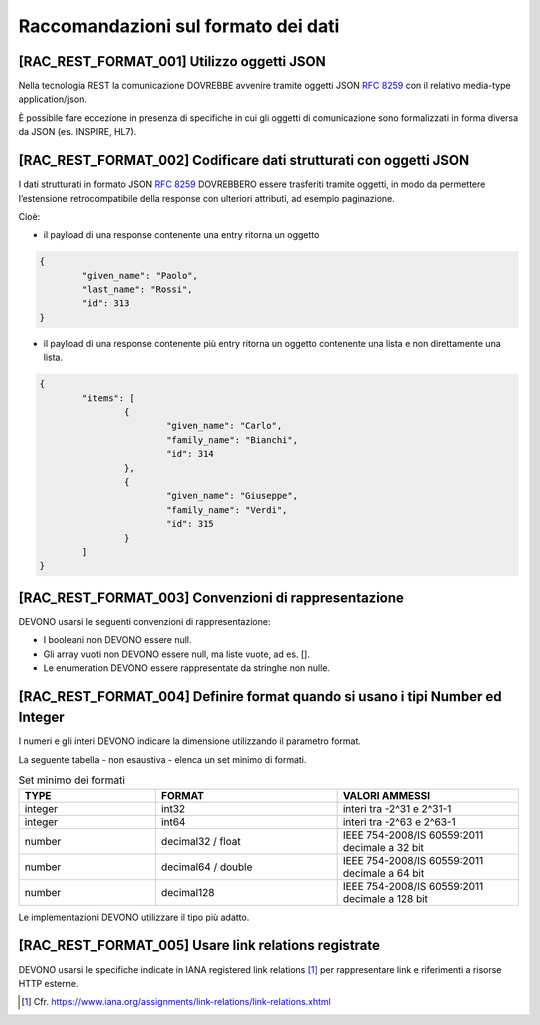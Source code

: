 Raccomandazioni sul formato dei dati
------------------------------------

[RAC_REST_FORMAT_001] Utilizzo oggetti JSON
^^^^^^^^^^^^^^^^^^^^^^^^^^^^^^^^^^^^^^^^^^^

Nella tecnologia REST la comunicazione DOVREBBE avvenire tramite oggetti
JSON :rfc:`8259` con il relativo media-type application/json.

È possibile fare eccezione in presenza di specifiche in cui gli oggetti di
comunicazione sono formalizzati in forma diversa da JSON (es. INSPIRE,
HL7).

[RAC_REST_FORMAT_002] Codificare dati strutturati con oggetti JSON
^^^^^^^^^^^^^^^^^^^^^^^^^^^^^^^^^^^^^^^^^^^^^^^^^^^^^^^^^^^^^^^^^^

I dati strutturati in formato JSON :rfc:`8259` DOVREBBERO essere trasferiti
tramite oggetti, in modo da permettere l’estensione retrocompatibile
della response con ulteriori attributi, ad esempio paginazione.

Cioè:

-  il payload di una response contenente una entry ritorna un oggetto

.. code-block:: python

	{
		"given_name": "Paolo",
		"last_name": "Rossi",
		"id": 313
	}

-  il payload di una response contenente più entry ​ritorna un oggetto
   contenente una lista​ e non direttamente una lista.

.. code-block:: python

	{
		"items": [
			{
				"given_name": "Carlo",
				"family_name": "Bianchi",
				"id": 314
			},
			{
				"given_name": "Giuseppe",
				"family_name": "Verdi",
				"id": 315
			}
		]
	}

[RAC_REST_FORMAT_003] Convenzioni di rappresentazione
^^^^^^^^^^^^^^^^^^^^^^^^^^^^^^^^^^^^^^^^^^^^^^^^^^^^^

DEVONO usarsi le seguenti convenzioni di rappresentazione:

-  I booleani non DEVONO essere null.

-  Gli array vuoti non DEVONO essere null, ma liste vuote, ad es. [].

-  Le enumeration DEVONO essere rappresentate da stringhe non nulle.

[RAC_REST_FORMAT_004] Definire format quando si usano i tipi Number ed Integer
^^^^^^^^^^^^^^^^^^^^^^^^^^^^^^^^^^^^^^^^^^^^^^^^^^^^^^^^^^^^^^^^^^^^^^^^^^^^^^

I numeri e gli interi DEVONO indicare la dimensione utilizzando il
parametro format.

La seguente tabella - non esaustiva - elenca un set minimo di formati.

.. list-table:: Set minimo dei formati
   :widths: 15 20 20  
   :header-rows: 1

   * -    TYPE
     -    FORMAT
     -    VALORI AMMESSI

   * -    integer
     -    int32
     -    interi tra -2^31 e 2^31-1

   * -    integer
     -    int64
     -    interi tra -2^63 e 2^63-1

   * -    number
     -    decimal32 / float 
     -    IEEE 754-2008/IS 60559:2011 decimale a 32 bit 

   * -    number
     -    decimal64 / double 
     -    IEEE 754-2008/IS 60559:2011 decimale a 64 bit

   * -    number
     -    decimal128
     -    IEEE 754-2008/IS 60559:2011 decimale a 128 bit 


Le implementazioni DEVONO utilizzare il tipo più adatto.

[RAC_REST_FORMAT_005] Usare link relations registrate
^^^^^^^^^^^^^^^^^^^^^^^^^^^^^^^^^^^^^^^^^^^^^^^^^^^^^

DEVONO usarsi le specifiche indicate in IANA registered link
relations [1]_ per rappresentare link e riferimenti a risorse HTTP
esterne.

.. [1]
   Cfr.
   https://www.iana.org/assignments/link-relations/link-relations.xhtml

.. forum_italia::
   :topic_id: 21493
   :scope: document
